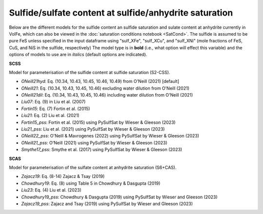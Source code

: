 ===================================================================================
Sulfide/sulfate content at sulfide/anhydrite saturation
===================================================================================

Below are the different models for the sulfide content an sulfide saturation and sulate content at anhydrite currently in VolFe, which can also be viewed in the :doc:`saturation conditions notebook <SatCond>`.  
The sulfide is assumed to be pure FeS unless specified in the input dataframe using "sulf_XFe", "sulf_XCu", and "sulf_XNi" (mole fractions of FeS, CuS, and NiS in the sulfide, respectively)
The model type is in **bold** (i.e., what option will effect this variable) and the options of models to use are in *italics* (default options are indicated).


**SCSS**

Model for parameterisation of the sulfide content at sulfide saturation (S2-CSS).
        
- *ONeill21hyd*: Eq. (10.34, 10.43, 10.45, 10.46, 10.49) from O'Neill (2021) [default]

- *ONeill21*: Eq. (10.34, 10.43, 10.45, 10.46) excluding water dilution from O'Neill (2021)

- *ONeill21dil*: Eq. (10.34, 10.43, 10.45, 10.46) including water dilution from O'Neill (2021)

- *Liu07*: Eq. (9) in Liu et al. (2007)

- *Fortin15*: Eq. (7) Fortin et al. (2015)

- *Liu21*: Eq. (2) Liu et al. (2021)

- *Fortin15_pss*: Fortin et al. (2015) using PySulfSat by Wieser & Gleeson (2023)

- *Liu21_pss*: Liu et al. (2021) using PySulfSat by Wieser & Gleeson (2023)

- *ONeill22_pss*: O'Neill & Mavrogenes (2022) using PySulfSat by Wieser & Gleeson (2023)

- *ONeill21_pss*: O'Neill (2021) using PySulfSat by Wieser & Gleeson (2023)

- *Smythe17_pss*: Smythe et al. (2017) using PySulfSat by Wieser & Gleeson (2023)


**SCAS**

Model for parameterisation of the sulfate content at anhydrite saturation (S6+CAS).

- *Zajacz19*: Eq. (8-14) Zajacz & Tsay (2019)

- *Chowdhury19*: Eq. (8) using Table 5 in Chowdhury & Dasgupta (2019)

- *Liu23*: Eq. (4) Liu et al. (2023)

- *Chowdhury19_pss*: Chowdhury & Dasgupta (2019) using PySulfSat by Wieser and Gleeson (2023)

- *Zajacz19_pss*: Zajacz and Tsay (2019) using PySulfSat by Wieser and Gleeson (2023)
